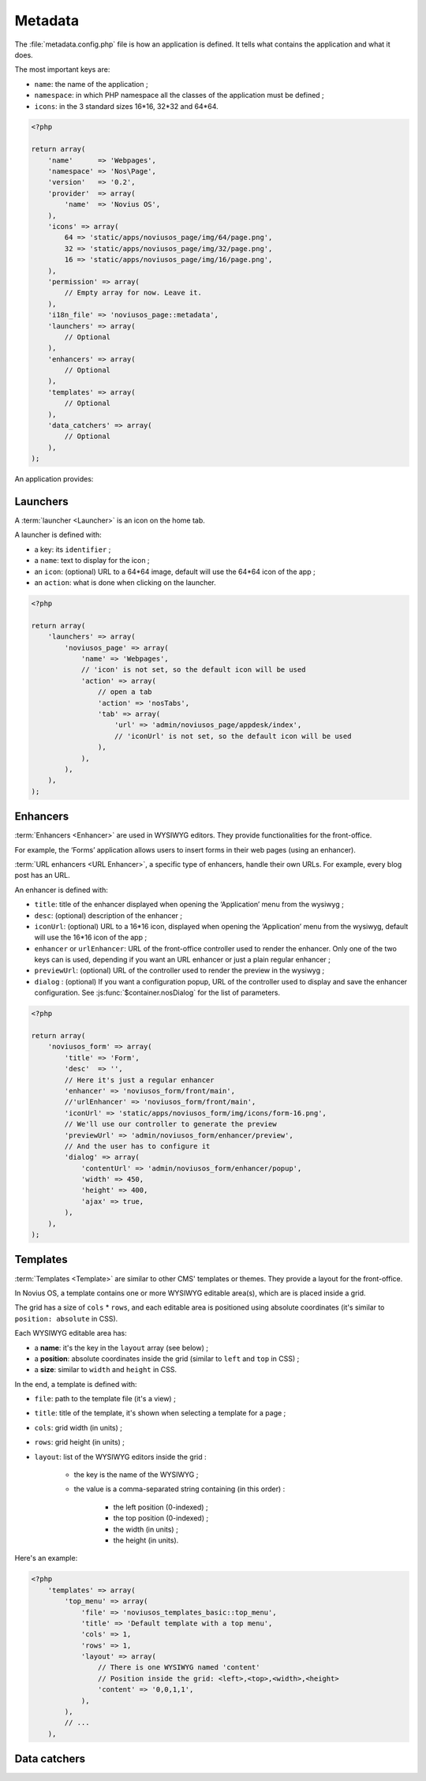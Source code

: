 Metadata
########


The :file:`metadata.config.php` file is how an application is defined. It tells what contains the application and what
it does.

The most important keys are:

- ``name``: the name of the application ;
- ``namespace``: in which PHP namespace all the classes of the application must be defined ;
- ``icons``: in the 3 standard sizes 16*16, 32*32 and 64*64.

.. code-block:: php

    <?php

    return array(
        'name'      => 'Webpages',
        'namespace' => 'Nos\Page',
        'version'   => '0.2',
        'provider'  => array(
            'name'  => 'Novius OS',
        ),
        'icons' => array(
            64 => 'static/apps/noviusos_page/img/64/page.png',
            32 => 'static/apps/noviusos_page/img/32/page.png',
            16 => 'static/apps/noviusos_page/img/16/page.png',
        ),
        'permission' => array(
            // Empty array for now. Leave it.
        ),
        'i18n_file' => 'noviusos_page::metadata',
        'launchers' => array(
            // Optional
        ),
        'enhancers' => array(
            // Optional
        ),
        'templates' => array(
            // Optional
        ),
        'data_catchers' => array(
            // Optional
        ),
    );

An application provides:


Launchers
=========

A :term:`launcher <Launcher>` is an icon on the home tab.

A launcher is defined with:

- a key: its ``identifier`` ;
- a ``name``: text to display for the icon ;
- an ``icon``: (optional) URL to a 64*64 image, default will use the 64*64 icon of the app ;
- an ``action``: what is done when clicking on the launcher.

.. todo::

    Mettre un lien vers la doc des actions PHP.

.. code-block:: php

    <?php

    return array(
        'launchers' => array(
            'noviusos_page' => array(
                'name' => 'Webpages',
                // 'icon' is not set, so the default icon will be used
                'action' => array(
                    // open a tab
                    'action' => 'nosTabs',
                    'tab' => array(
                        'url' => 'admin/noviusos_page/appdesk/index',
                        // 'iconUrl' is not set, so the default icon will be used
                    ),
                ),
            ),
        ),
    );


.. _metadata/enhancers:

Enhancers
=========

:term:`Enhancers <Enhancer>` are used in WYSIWYG editors. They provide functionalities for the front-office.

For example, the ‘Forms’ application allows users to insert forms in their web pages (using an enhancer).

:term:`URL enhancers <URL Enhancer>`, a specific type of enhancers, handle their own URLs. For example, every blog post
has an URL.


.. image:: images/metadata_enhancer.png
	:alt: The ‘Form’ enhancer
	:align: center

An enhancer is defined with:

- ``title``: title of the enhancer displayed when opening the ‘Application’ menu from the wysiwyg ;
- ``desc``: (optional) description of the enhancer ;
- ``iconUrl``: (optional)  URL to a 16*16 icon, displayed when opening the ‘Application’ menu from the wysiwyg, default
  will use the 16*16 icon of the app ;
- ``enhancer`` or ``urlEnhancer``: URL of the front-office controller used to render the enhancer. Only one of the two
  keys can is used, depending if you want an URL enhancer or just a plain regular enhancer ;
- ``previewUrl``: (optional)  URL of the controller used to render the preview in the wysiwyg ;
- ``dialog`` : (optional) If you want a configuration popup, URL of the controller used to display and save the
  enhancer configuration. See :js:func:`$container.nosDialog` for the list of parameters.


.. code-block:: php

    <?php

    return array(
        'noviusos_form' => array(
            'title' => 'Form',
            'desc'  => '',
            // Here it's just a regular enhancer
            'enhancer' => 'noviusos_form/front/main',
            //'urlEnhancer' => 'noviusos_form/front/main',
            'iconUrl' => 'static/apps/noviusos_form/img/icons/form-16.png',
            // We'll use our controller to generate the preview
            'previewUrl' => 'admin/noviusos_form/enhancer/preview',
            // And the user has to configure it
            'dialog' => array(
                'contentUrl' => 'admin/noviusos_form/enhancer/popup',
                'width' => 450,
                'height' => 400,
                'ajax' => true,
            ),
        ),
    );



.. _metadata/templates:

Templates
=========

:term:`Templates <Template>` are similar to other CMS' templates or themes. They provide a layout for the front-office.

In Novius OS, a template contains one or more WYSIWYG editable area(s), which are is placed inside a grid.

The grid has a size of ``cols`` * ``rows``, and each editable area is positioned using absolute coordinates (it's similar
to ``position: absolute`` in CSS).

Each WYSIWYG editable area has:

- a **name**: it's the key in the ``layout`` array (see below) ;
- a **position**: absolute coordinates inside the grid (similar to ``left`` and ``top`` in CSS) ;
- a **size**: similar to ``width`` and ``height`` in CSS.

In the end, a template is defined with:

- ``file``: path to the template file (it's a view) ;
- ``title``: title of the template, it's shown when selecting a template for a page ;
- ``cols``: grid width (in units) ;
- ``rows``: grid height (in units) ;
- ``layout``: list of the WYSIWYG editors inside the grid :

    - the key is the name of the WYSIWYG ;
    - the value is a comma-separated string containing (in this order) :

        - the left position (0-indexed) ;
        - the top position (0-indexed) ;
        - the width (in units) ;
        - the height (in units).


Here's an example:

.. code-block:: php

    <?php
        'templates' => array(
            'top_menu' => array(
                'file' => 'noviusos_templates_basic::top_menu',
                'title' => 'Default template with a top menu',
                'cols' => 1,
                'rows' => 1,
                'layout' => array(
                    // There is one WYSIWYG named 'content'
                    // Position inside the grid: <left>,<top>,<width>,<height>
                    'content' => '0,0,1,1',
                ),
            ),
            // ...
        ),



Data catchers
=============

.. todo::
    Voir comment faire pour cette section

